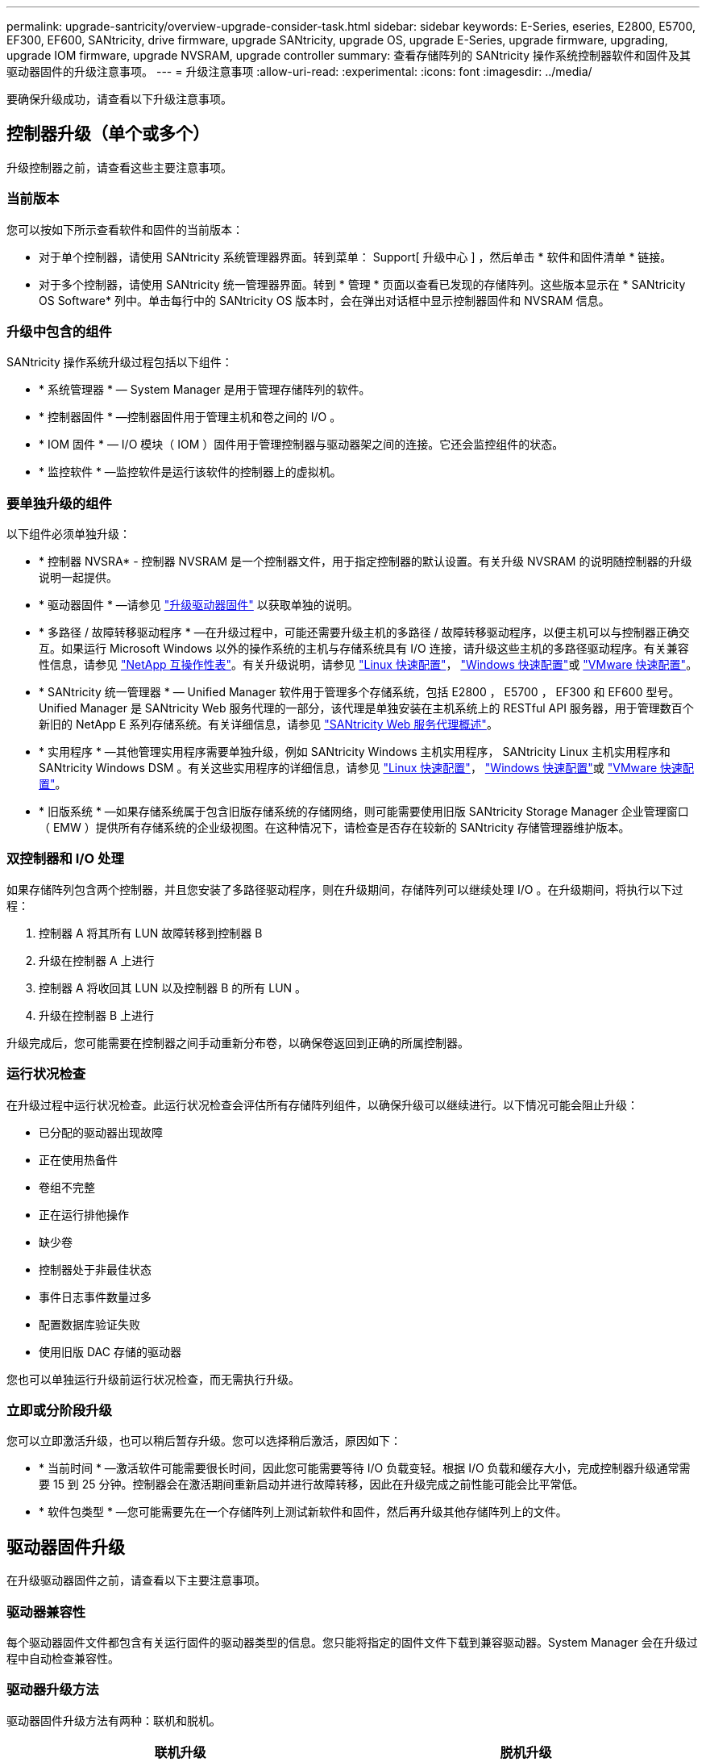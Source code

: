 ---
permalink: upgrade-santricity/overview-upgrade-consider-task.html 
sidebar: sidebar 
keywords: E-Series, eseries, E2800, E5700, EF300, EF600, SANtricity, drive firmware, upgrade SANtricity, upgrade OS, upgrade E-Series, upgrade firmware, upgrading, upgrade IOM firmware, upgrade NVSRAM, upgrade controller 
summary: 查看存储阵列的 SANtricity 操作系统控制器软件和固件及其驱动器固件的升级注意事项。 
---
= 升级注意事项
:allow-uri-read: 
:experimental: 
:icons: font
:imagesdir: ../media/


[role="lead"]
要确保升级成功，请查看以下升级注意事项。



== 控制器升级（单个或多个）

升级控制器之前，请查看这些主要注意事项。



=== 当前版本

您可以按如下所示查看软件和固件的当前版本：

* 对于单个控制器，请使用 SANtricity 系统管理器界面。转到菜单： Support[ 升级中心 ] ，然后单击 * 软件和固件清单 * 链接。
* 对于多个控制器，请使用 SANtricity 统一管理器界面。转到 * 管理 * 页面以查看已发现的存储阵列。这些版本显示在 * SANtricity OS Software* 列中。单击每行中的 SANtricity OS 版本时，会在弹出对话框中显示控制器固件和 NVSRAM 信息。




=== 升级中包含的组件

SANtricity 操作系统升级过程包括以下组件：

* * 系统管理器 * — System Manager 是用于管理存储阵列的软件。
* * 控制器固件 * —控制器固件用于管理主机和卷之间的 I/O 。
* * IOM 固件 * — I/O 模块（ IOM ）固件用于管理控制器与驱动器架之间的连接。它还会监控组件的状态。
* * 监控软件 * —监控软件是运行该软件的控制器上的虚拟机。




=== 要单独升级的组件

以下组件必须单独升级：

* * 控制器 NVSRA* - 控制器 NVSRAM 是一个控制器文件，用于指定控制器的默认设置。有关升级 NVSRAM 的说明随控制器的升级说明一起提供。
* * 驱动器固件 * —请参见 link:upgrade-drive-firmware-task.html["升级驱动器固件"] 以获取单独的说明。
* * 多路径 / 故障转移驱动程序 * —在升级过程中，可能还需要升级主机的多路径 / 故障转移驱动程序，以便主机可以与控制器正确交互。如果运行 Microsoft Windows 以外的操作系统的主机与存储系统具有 I/O 连接，请升级这些主机的多路径驱动程序。有关兼容性信息，请参见 https://mysupport.netapp.com/NOW/products/interoperability["NetApp 互操作性表"^]。有关升级说明，请参见 link:../config-linux/index.html["Linux 快速配置"]， link:../config-windows/index.html["Windows 快速配置"]或 link:../config-vmware/index.html["VMware 快速配置"]。
* * SANtricity 统一管理器 * — Unified Manager 软件用于管理多个存储系统，包括 E2800 ， E5700 ， EF300 和 EF600 型号。Unified Manager 是 SANtricity Web 服务代理的一部分，该代理是单独安装在主机系统上的 RESTful API 服务器，用于管理数百个新旧的 NetApp E 系列存储系统。有关详细信息，请参见 link:../web-services-proxy/index.html["SANtricity Web 服务代理概述"]。
* * 实用程序 * —其他管理实用程序需要单独升级，例如 SANtricity Windows 主机实用程序， SANtricity Linux 主机实用程序和 SANtricity Windows DSM 。有关这些实用程序的详细信息，请参见 link:../config-linux/index.html["Linux 快速配置"]， link:../config-windows/index.html["Windows 快速配置"]或 link:../config-vmware/index.html["VMware 快速配置"]。
* * 旧版系统 * —如果存储系统属于包含旧版存储系统的存储网络，则可能需要使用旧版 SANtricity Storage Manager 企业管理窗口（ EMW ）提供所有存储系统的企业级视图。在这种情况下，请检查是否存在较新的 SANtricity 存储管理器维护版本。




=== 双控制器和 I/O 处理

如果存储阵列包含两个控制器，并且您安装了多路径驱动程序，则在升级期间，存储阵列可以继续处理 I/O 。在升级期间，将执行以下过程：

. 控制器 A 将其所有 LUN 故障转移到控制器 B
. 升级在控制器 A 上进行
. 控制器 A 将收回其 LUN 以及控制器 B 的所有 LUN 。
. 升级在控制器 B 上进行


升级完成后，您可能需要在控制器之间手动重新分布卷，以确保卷返回到正确的所属控制器。



=== 运行状况检查

在升级过程中运行状况检查。此运行状况检查会评估所有存储阵列组件，以确保升级可以继续进行。以下情况可能会阻止升级：

* 已分配的驱动器出现故障
* 正在使用热备件
* 卷组不完整
* 正在运行排他操作
* 缺少卷
* 控制器处于非最佳状态
* 事件日志事件数量过多
* 配置数据库验证失败
* 使用旧版 DAC 存储的驱动器


您也可以单独运行升级前运行状况检查，而无需执行升级。



=== 立即或分阶段升级

您可以立即激活升级，也可以稍后暂存升级。您可以选择稍后激活，原因如下：

* * 当前时间 * —激活软件可能需要很长时间，因此您可能需要等待 I/O 负载变轻。根据 I/O 负载和缓存大小，完成控制器升级通常需要 15 到 25 分钟。控制器会在激活期间重新启动并进行故障转移，因此在升级完成之前性能可能会比平常低。
* * 软件包类型 * —您可能需要先在一个存储阵列上测试新软件和固件，然后再升级其他存储阵列上的文件。




== 驱动器固件升级

在升级驱动器固件之前，请查看以下主要注意事项。



=== 驱动器兼容性

每个驱动器固件文件都包含有关运行固件的驱动器类型的信息。您只能将指定的固件文件下载到兼容驱动器。System Manager 会在升级过程中自动检查兼容性。



=== 驱动器升级方法

驱动器固件升级方法有两种：联机和脱机。

|===
| 联机升级 | 脱机升级 


 a| 
在联机升级期间，驱动器会按顺序升级，一次升级一个。升级期间，存储阵列将继续处理 I/O 。您不必停止 I/O如果驱动器可以执行联机升级，则会自动使用联机方法。

可以执行联机升级的驱动器包括：

* 最佳池中的驱动器
* 最佳冗余卷组（ RAID 1 ， RAID 5 和 RAID 6 ）中的驱动器
* 未分配的驱动器
* 备用热备用驱动器


执行联机驱动器固件升级可能需要几个小时，从而使存储阵列面临潜在的卷故障。在以下情况下，可能会发生卷故障：

* 在 RAID 1 或 RAID 5 卷组中，在升级卷组中的另一个驱动器时，一个驱动器发生故障。
* 在 RAID 6 池或卷组中，升级池或卷组中的另一个驱动器时，两个驱动器发生故障。

 a| 
在脱机升级期间，同一驱动器类型的所有驱动器都会同时升级。此方法需要停止与选定驱动器关联的卷的 I/O 活动。由于多个驱动器可以同时（并行）升级，因此整体停机时间会显著减少。如果驱动器只能执行脱机升级，则会自动使用脱机方法。

以下驱动器必须使用脱机方法：

* 非冗余卷组中的驱动器（ RAID 0 ）
* 非最佳池或卷组中的驱动器
* SSD 缓存中的驱动器


|===